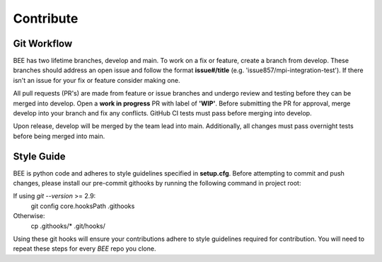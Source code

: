 Contribute
************

Git Workflow
============

BEE has two lifetime branches, develop and main. To work on a fix or feature, create a branch from develop. These branches should address an open issue and follow the format **issue#/title** (e.g. 'issue857/mpi-integration-test'). If there isn't an issue for your fix or feature consider making one.

All pull requests (PR's) are made from feature or issue branches and undergo review and testing before they can be merged into develop. Open a **work in progress** PR with label of **'WIP'**. Before submitting the PR for approval, merge develop into your branch and fix any conflicts. GitHub CI tests must pass before merging into develop.

Upon release, develop will be merged by the team lead into main. Additionally, all changes must pass overnight tests before being merged into main.

Style Guide
===========
BEE is python code and adheres to style guidelines specified in **setup.cfg**. Before attempting to commit and push changes, please install our pre-commit githooks by running the following command in project root:

If using `git --version` >= 2.9:
    git config core.hooksPath .githooks

Otherwise:
    cp .githooks/* .git/hooks/

Using these git hooks will ensure your contributions adhere to style guidelines required for contribution. You will need to repeat these steps for every `BEE` repo you clone.


